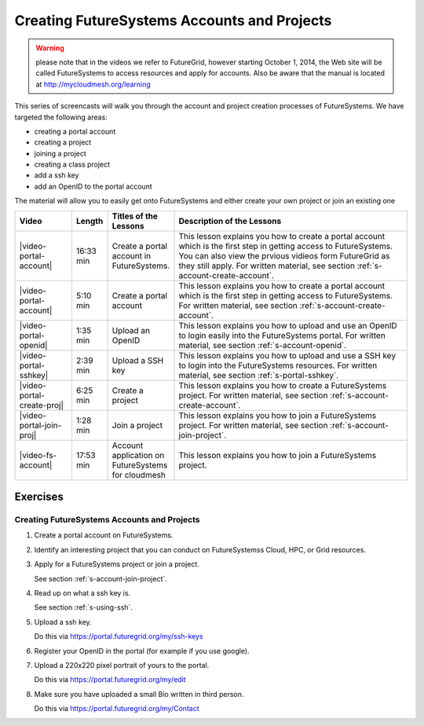 
.. _s-screencast-accounts:

Creating FutureSystems Accounts and Projects
======================================================================

.. warning:: please note that in the videos we refer to FutureGrid, however starting October 1, 2014,
   the Web site will be called FutureSystems to access resources and apply for accounts.
   Also be aware that the manual is located at http://mycloudmesh.org/learning

This series of screencasts will walk you through the account and
project creation processes of FutureSystems. We have targeted the
following areas:

* creating a portal account
* creating a project
* joining a project
* creating a class project
* add a ssh key
* add an OpenID to the portal account

The material will allow you to easily get onto FutureSystems and either
create your own project or join an existing one

.. list-table::
   :widths: 15 5 15 65
   :header-rows: 1

   * - Video
     - Length
     - Titles of the Lessons
     - Description of the Lessons
   * - |video-portal-account| 
     - 16:33 min
     - Create a portal account in FutureSystems.
     - This lesson explains you how to create a portal account which
       is the first step in getting access to FutureSystems. You can
       also view the prvious vidieos form FutureGrid as they still apply.
       For written material, see section :ref:`s-account-create-account`.
   * - |video-portal-account| 
     - 5:10 min
     - Create a portal account
     - This lesson explains you how to create a portal account which
       is the first step in getting access to FutureSystems. 
       For written material, see section :ref:`s-account-create-account`.
   * - |video-portal-openid| 
     - 1:35 min
     - Upload an OpenID
     - This lesson explains you how to upload and use an OpenID to
       login easily into the FutureSystems portal.
       For written material, see section :ref:`s-account-openid`.
   * - |video-portal-sshkey| 
     - 2:39 min
     - Upload a SSH key
     - This lesson explains you how to upload and use a SSH key to
       login into the FutureSystems resources.
       For written material, see section :ref:`s-portal-sshkey`.
   * - |video-portal-create-proj|
     - 6:25 min
     - Create a project
     - This lesson explains you how to create a FutureSystems project.
       For written material, see section :ref:`s-account-create-account`.
   * - |video-portal-join-proj| 
     - 1:28 min
     - Join a project
     - This lesson explains you how to join a FutureSystems project.
       For written material, see section :ref:`s-account-join-project`.
   * - |video-fs-account|
     - 17:53 min
     - Account application on FutureSystems for cloudmesh
     - This lesson explains you how to join a FutureSystems project.


Exercises
--------------

Creating FutureSystems Accounts and Projects
^^^^^^^^^^^^^^^^^^^^^^^^^^^^^^^^^^^^^^^^^^^^^^^^^^^^^^^^^^^^^^^^^^^^^^

#. Create a portal account on FutureSystems.
   
#. Identify an interesting project that you can conduct on FutureSystemss Cloud, HPC, or Grid resources.

#. Apply for a FutureSystems project or join a project.

   See section :ref:`s-account-join-project`.

#. Read up on what a ssh key is.

   See section :ref:`s-using-ssh`.

#. Upload a ssh key.

   Do this via https://portal.futuregrid.org/my/ssh-keys

#. Register your OpenID in the portal (for example if you use google).

#. Upload a 220x220 pixel portrait of yours to the portal.

   Do this via https://portal.futuregrid.org/my/edit

#. Make sure you have uploaded a small Bio written in third person.

   Do this via https://portal.futuregrid.org/my/Contact

.. |video-image| image:: /images/glyphicons_402_youtube.png 

.. |video-portal-account| replace:: |video-image| :youtube:`c7mjKI8mJws`
.. |video-portal-openid| replace:: |video-image| :youtube:`rZzpCYWDEpI`
.. |video-portal-sshkey| replace:: |video-image| :youtube:`4wjVwQbOlSU`
.. |video-portal-join-proj| replace:: |video-image| :youtube:`5xQiPBwt58s`
.. |video-portal-create-proj| replace:: |video-image| :youtube:`DzbLS6iCeTE`
.. |video-fs-account| replace:: |video-image| :youtube:`CwHFaluDgzc`




 


